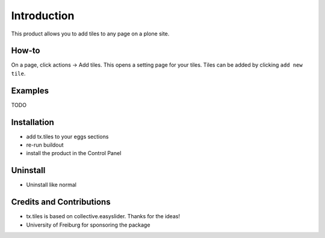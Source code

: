 
Introduction
============
This product allows you to add tiles to any page on a plone site.

How-to
------
On a page, click actions -> Add tiles. This opens a setting page for your tiles. Tiles can be added by clicking ``add new tile``.

Examples
--------

TODO

Installation
------------
* add tx.tiles to your eggs sections
* re-run buildout
* install the product in the Control Panel

Uninstall
---------
* Uninstall like normal

Credits and Contributions
-------------------------
* tx.tiles is based on collective.easyslider. Thanks for the ideas!
* University of Freiburg for sponsoring the package
    
